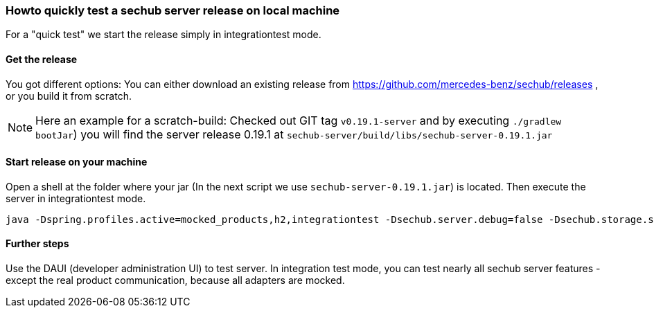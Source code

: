 // SPDX-License-Identifier: MIT
[[section-howto-quick-test-server-release-local]]
=== Howto quickly test a sechub server release on local machine

For a "quick test" we start the release simply in integrationtest mode.

==== Get the release

You got different options: You can either download an existing release from https://github.com/mercedes-benz/sechub/releases ,
or you build it from scratch. 

[NOTE]
====
Here an example for a scratch-build: Checked out GIT tag `v0.19.1-server` and by executing `./gradlew bootJar`) you will
find the server release 0.19.1 at `sechub-server/build/libs/sechub-server-0.19.1.jar` 
====

==== Start release on your machine  
Open a shell at the folder where your jar (In the next script we use `sechub-server-0.19.1.jar`) is located. Then
execute the server in integrationtest mode. 
----
java -Dspring.profiles.active=mocked_products,h2,integrationtest -Dsechub.server.debug=false -Dsechub.storage.sharedvolume.upload.dir=temp -Dsechub.targettype.detection.intranet.hostname.endswith=intranet.example.org -Dsechub.config.trigger.nextjob.initialdelay=0 -Dsechub.integrationtest.ignore.missing.serverproject=true -jar sechub-server-0.19.1.jar
---- 

==== Further steps
Use the DAUI (developer administration UI) to test server. In integration test mode, you can test
nearly all sechub server features - except the real product communication, because all adapters are
mocked. 